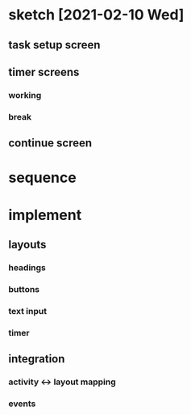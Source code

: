 * sketch [2021-02-10 Wed]
** task setup screen
   [[../images/task_setup.png]]
** timer screens
*** working
    [[../images/timer_work.png]]
*** break
    [[../images/timer_break.png]]
** continue screen
   [[../images/continue.png]]
* sequence
#+begin_src plantuml :file ../images/sequence-001-diagram.png :exports results
title User Story 1 Sequence

actor User
participant View
participant Presenter
participant Model

User->View: starts app (launch main screen/activity)
loop
        loop task form loop
                Presenter->View: switch to new task screen
                User->View: complete task form
                User->View: press ok button
                View->Presenter: new task form info
                Presenter->Presenter: validate task details
                alt task form valid
                        break exit task form loop
                                Presenter->Model: create new task object
                        end
                else form invalid
                        Presenter->View: show form validation error
                end
        end
        loop while task is not done
                Presenter->View: switch to timer screen
                Presenter->View: set timer title and subtitle
                loop while timer is not done
                        Presenter->Vew: update timer
                        opt
                                User-->View: optional break early
                                break exit timer loop
                                        View->Presenter: cancel timer
                                end
                        end
                end
                
                Presenter->View: switch to continue screen
                opt Task complete
                        User->View: selects done
                        break exit task loop
                                View->Presenter: done
                        end
                end
                
                User->View: user selects continue
                View->Presenter: continue
                
                Presenter->View: switch to break timer screen
                Presenter->View: set timer title and subtitle

                loop while timer is not done
                        Presenter->Vew: update timer
                        opt
                                User-->View: optional break early
                                break exit timer loop
                                        View->Presenter: cancel timer
                                end
                        end
                end
        end
end
#+end_src

  #+RESULTS:
  [[file:../images/sequence-001-diagram.png]]

* implement
** layouts
*** headings
*** buttons
*** text input
*** timer
** integration
*** activity <-> layout mapping
*** events
